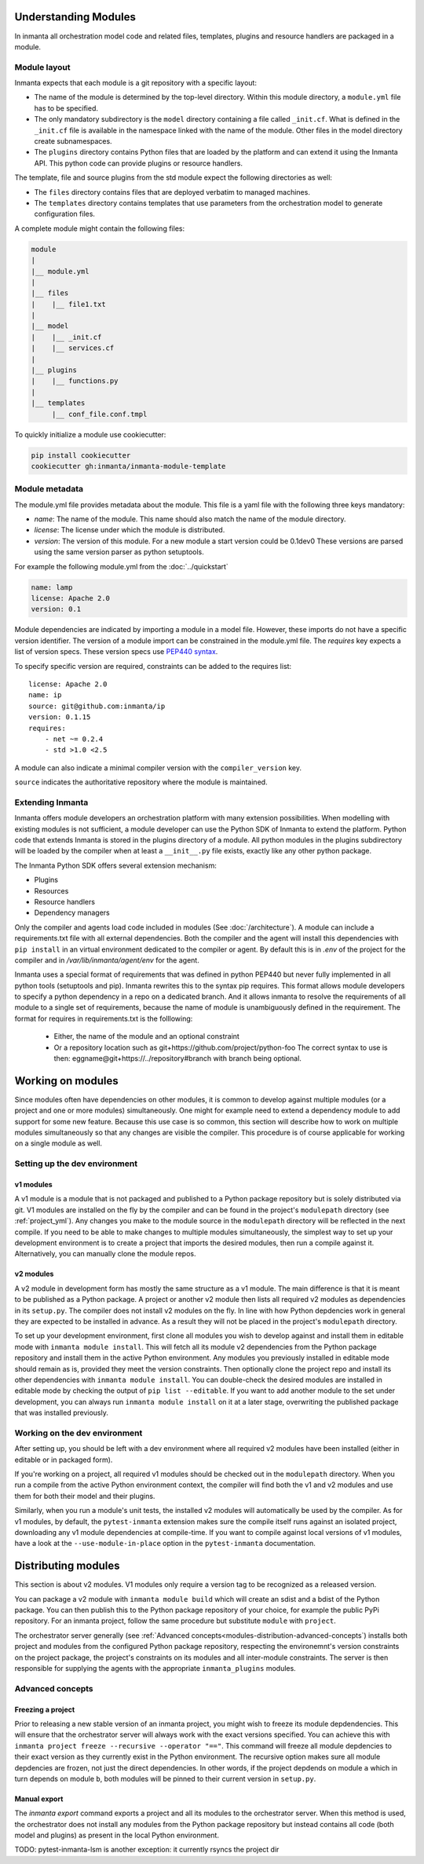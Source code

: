 .. _moddev-module:

Understanding Modules
========================
In inmanta all orchestration model code and related files, templates, plugins and resource handlers
are packaged in a module.

Module layout
-------------
Inmanta expects that each module is a git repository with a specific layout:

* The name of the module is determined by the top-level directory. Within this module directory, a
  ``module.yml`` file has to be specified.
* The only mandatory subdirectory is the ``model`` directory containing a file called ``_init.cf``.
  What is defined in the ``_init.cf`` file is available in the namespace linked with the name of the
  module. Other files in the model directory create subnamespaces.
* The ``plugins`` directory contains Python files that are loaded by the platform and can extend it
  using the Inmanta API.  This python code can provide plugins or resource handlers.

The template, file and source plugins from the std module expect the following directories as well:

* The ``files`` directory contains files that are deployed verbatim to managed machines.
* The ``templates`` directory contains templates that use parameters from the orchestration model to generate configuration files.

A complete module might contain the following files:

.. code-block:: sh

    module
    |
    |__ module.yml
    |
    |__ files
    |    |__ file1.txt
    |
    |__ model
    |    |__ _init.cf
    |    |__ services.cf
    |
    |__ plugins
    |    |__ functions.py
    |
    |__ templates
         |__ conf_file.conf.tmpl


To quickly initialize a module use cookiecutter:

.. code-block:: sh

   pip install cookiecutter
   cookiecutter gh:inmanta/inmanta-module-template


Module metadata
---------------
The module.yml file provides metadata about the module. This file is a yaml file with the following
three keys mandatory:

* *name*: The name of the module. This name should also match the name of the module directory.
* *license*: The license under which the module is distributed.
* *version*: The version of this module. For a new module a start version could be 0.1dev0 These
  versions are parsed using the same version parser as python setuptools.

For example the following module.yml from the :doc:`../quickstart`

.. code-block:: yaml

    name: lamp
    license: Apache 2.0
    version: 0.1

Module dependencies are indicated by importing a module in a model file. However, these imports do not
have a specific version identifier. The version of a module import can be constrained in the
module.yml file. The *requires* key expects a list of version specs. These version specs use `PEP440
syntax <https://www.python.org/dev/peps/pep-0440/#version-specifiers>`_.

To specify specific version are required, constraints can be added to the requires list::

    license: Apache 2.0
    name: ip
    source: git@github.com:inmanta/ip
    version: 0.1.15
    requires:
        - net ~= 0.2.4
        - std >1.0 <2.5

A module can also indicate a minimal compiler version with the ``compiler_version`` key.

``source`` indicates the authoritative repository where the module is maintained.


Extending Inmanta
-----------------
Inmanta offers module developers an orchestration platform with many extension possibilities. When
modelling with existing modules is not sufficient, a module developer can use the Python SDK of
Inmanta to extend the platform. Python code that extends Inmanta is stored in the plugins directory
of a module. All python modules in the plugins subdirectory will be loaded by the compiler when at
least a ``__init__.py`` file exists, exactly like any other python package.

The Inmanta Python SDK offers several extension mechanism:

* Plugins
* Resources
* Resource handlers
* Dependency managers

Only the compiler and agents load code included in modules (See :doc:`/architecture`). A module can
include a requirements.txt file with all external dependencies. Both the compiler and the agent will
install this dependencies with ``pip install`` in an virtual environment dedicated to the compiler
or agent. By default this is in `.env` of the project for the compiler and in
`/var/lib/inmanta/agent/env` for the agent.

Inmanta uses a special format of requirements that was defined in python PEP440 but never fully
implemented in all python tools (setuptools and pip). Inmanta rewrites this to the syntax pip
requires. This format allows module developers to specify a python dependency in a repo on a
dedicated branch. And it allows inmanta to resolve the requirements of all module to a
single set of requirements, because the name of module is unambiguously defined in the requirement.
The format for requires in requirements.txt is the folllowing:

 * Either, the name of the module and an optional constraint
 * Or a repository location such as  git+https://github.com/project/python-foo The correct syntax
   to use is then: eggname@git+https://../repository#branch with branch being optional.


Working on modules
==================
Since modules often have dependencies on other modules, it is common to develop against multiple
modules (or a project and one or more modules) simultaneously. One might for example need to
extend a dependency module to add support for some new feature. Because this use case is so common,
this section will describe how to work on multiple modules simultaneously so that any changes are
visible the compiler. This procedure is of course applicable for working on a single module as well.

Setting up the dev environment
------------------------------
v1 modules
^^^^^^^^^^
A v1 module is a module that is not packaged and published to a Python package repository but is
solely distributed via git. V1 modules are installed on the fly by the compiler and can be found in
the project's ``modulepath`` directory (see :ref:`project_yml`). Any changes you make to the module
source in the ``modulepath`` directory will be reflected in
the next compile. If you need to be able to make changes to multiple modules simultaneously, the
simplest way to set up your development environment is to create a project that imports the desired
modules, then run a compile against it. Alternatively, you can manually clone the module repos.

v2 modules
^^^^^^^^^^
A v2 module in development form has mostly the same structure as a v1 module. The main difference is
that it is meant to be published as a Python package. A project or another v2 module then lists all
required v2 modules as dependencies in its ``setup.py``. The compiler does not install v2
modules on the fly. In line with how Python depdencies work in general they are expected to be
installed in advance. As a result they will not be placed in the project's ``modulepath`` directory.

To set up your development environment, first clone all modules you wish to develop against and
install them in editable mode with ``inmanta module install``. This will fetch all its module v2 dependencies
from the Python package repository and install them in the active Python environment. Any modules you
previously installed in editable mode should remain as is, provided they meet the version
constraints. Then optionally clone the project repo and install its other dependencies with
``inmanta module install``. You can double-check the desired modules are installed in editable mode by
checking the output of ``pip list --editable``. If you want to add another module to the set under
development, you can always run ``inmanta module install`` on it at a later stage, overwriting the published
package that was installed previously.

Working on the dev environment
------------------------------
After setting up, you should be left with a dev environment where all required v2 modules have been
installed (either in editable or in packaged form).

If you're working on a project, all required v1 modules should be checked out in the ``modulepath``
directory. When you run a compile from the active Python environment context, the compiler will
find both the v1 and v2 modules and use them for both their model and their plugins.

Similarly, when you run a module's unit tests, the installed v2 modules will automatically be used
by the compiler. As for v1 modules, by default, the ``pytest-inmanta`` extension makes sure the
compile itself runs against an isolated project, downloading any v1 module dependencies at
compile-time. If you want to compile against local versions of v1 modules, have a look at the
``--use-module-in-place`` option in the ``pytest-inmanta`` documentation.


Distributing modules
====================
This section is about v2 modules. V1 modules only require a version tag to be recognized as a
released version.

You can package a v2 module with ``inmanta module build`` which will create an sdist and a bdist
of the Python package. You can then publish this to the Python package repository of your choice,
for example the public PyPi repository. For an inmanta project, follow the same procedure but
substitute ``module`` with ``project``.

The orchestrator server generally (see
:ref:`Advanced concepts<modules-distribution-advanced-concepts`) installs both project and modules
from the configured Python package repository, respecting the environemnt's version constraints on
the project package, the project's constraints on its modules and all inter-module constraints. The
server is then responsible for supplying the agents with the appropriate ``inmanta_plugins``
modules.

.. _modules-distribution-advanced-concepts

Advanced concepts
-----------------

Freezing a project
^^^^^^^^^^^^^^^^^^
Prior to releasing a new stable version of an inmanta project, you might wish to freeze its module
depdendencies. This will ensure that the orchestrator server will always work with the exact
versions specified. You can achieve this with
``inmanta project freeze --recursive --operator "=="``. This command will freeze all module
depdencies to their exact version as they currently exist in the Python environment. The recursive
option makes sure all module depdencies are frozen, not just the direct dependencies. In other
words, if the project depdends on module ``a`` which in turn depends on module ``b``, both modules
will be pinned to their current version in ``setup.py``.

Manual export
^^^^^^^^^^^^^
The `inmanta export` command exports a project and all its modules to the orchestrator server.
When this method is used, the orchestrator does not install any modules from the Python package
repository but instead contains all code (both model and plugins) as present in the local Python
environment.


TODO: pytest-inmanta-lsm is another exception: it currently rsyncs the project dir
